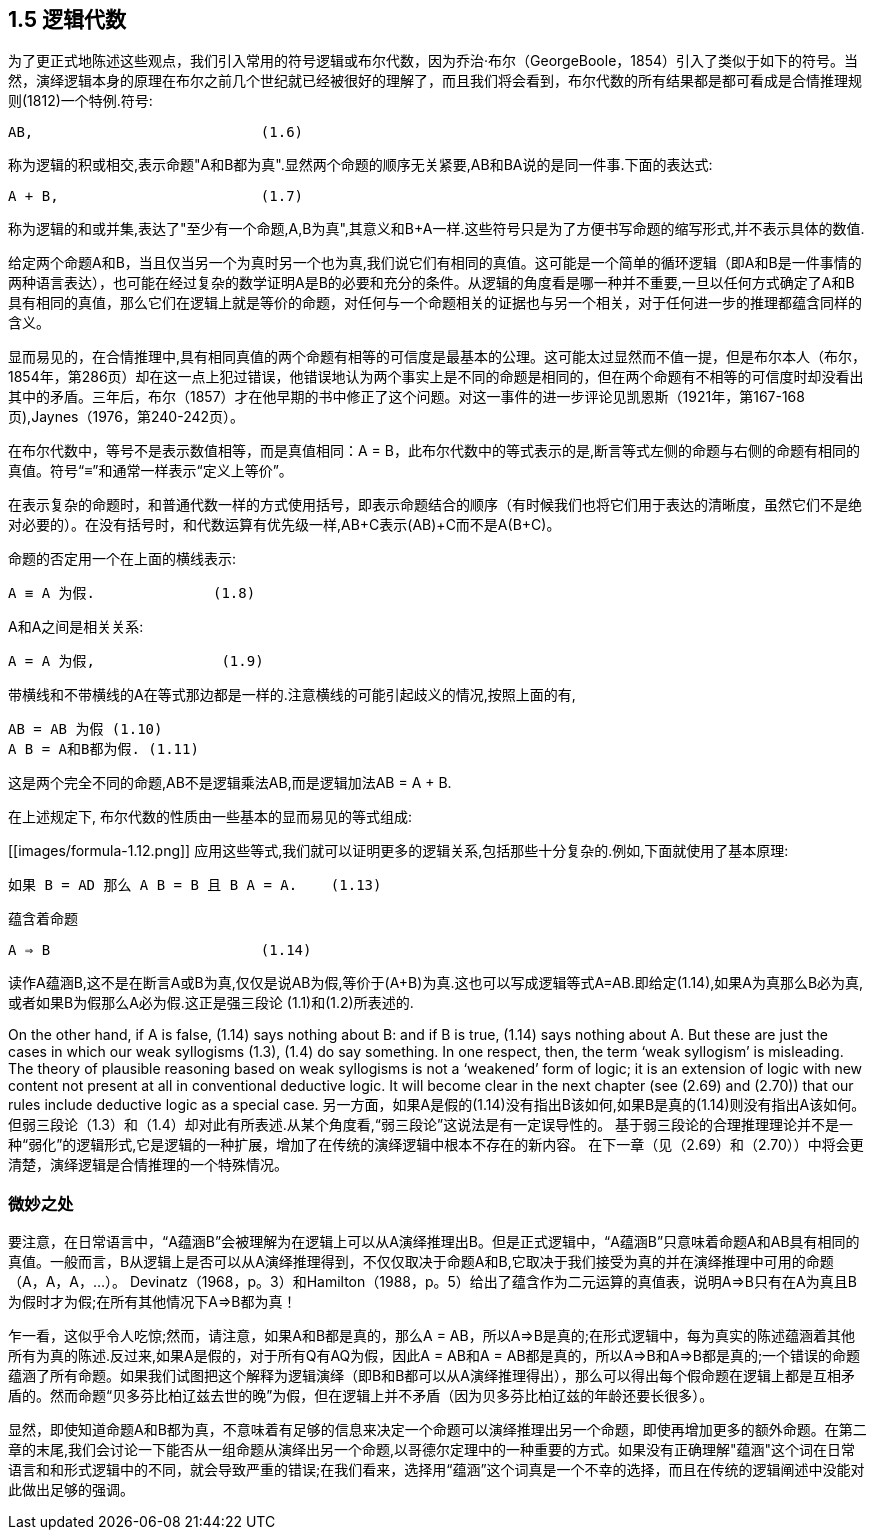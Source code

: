 == 1.5 逻辑代数

为了更正式地陈述这些观点，我们引入常用的符号逻辑或布尔代数，因为乔治·布尔（GeorgeBoole，1854）引入了类似于如下的符号。当然，演绎逻辑本身的原理在布尔之前几个世纪就已经被很好的理解了，而且我们将会看到，布尔代数的所有结果都是都可看成是合情推理规则(1812)一个特例.符号:

 AB,                           (1.6)

称为逻辑的积或相交,表示命题"A和B都为真".显然两个命题的顺序无关紧要,AB和BA说的是同一件事.下面的表达式:

 A + B,                        (1.7)

称为逻辑的和或并集,表达了"至少有一个命题,A,B为真",其意义和B+A一样.这些符号只是为了方便书写命题的缩写形式,并不表示具体的数值.

给定两个命题A和B，当且仅当另一个为真时另一个也为真,我们说它们有相同的真值。这可能是一个简单的循环逻辑（即A和B是一件事情的两种语言表达），也可能在经过复杂的数学证明A是B的必要和充分的条件。从逻辑的角度看是哪一种并不重要,一旦以任何方式确定了A和B具有相同的真值，那么它们在逻辑上就是等价的命题，对任何与一个命题相关的证据也与另一个相关，对于任何进一步的推理都蕴含同样的含义。

显而易见的，在合情推理中,具有相同真值的两个命题有相等的可信度是最基本的公理。这可能太过显然而不值一提，但是布尔本人（布尔，1854年，第286页）却在这一点上犯过错误，他错误地认为两个事实上是不同的命题是相同的，但在两个命题有不相等的可信度时却没看出其中的矛盾。三年后，布尔（1857）才在他早期的书中修正了这个问题。对这一事件的进一步评论见凯恩斯（1921年，第167-168页),Jaynes（1976，第240-242页）。

在布尔代数中，等号不是表示数值相等，而是真值相同：A = B，此布尔代数中的等式表示的是,断言等式左侧的命题与右侧的命题有相同的真值。符号“≡”和通常一样表示“定义上等价”。

在表示复杂的命题时，和普通代数一样的方式使用括号，即表示命题结合的顺序（有时候我们也将它们用于表达的清晰度，虽然它们不是绝对必要的）。在没有括号时，和代数运算有优先级一样,AB+C表示(AB)+C而不是A(B+C)。

命题的否定用一个在上面的横线表示:

 A ≡ A 为假.              (1.8)

A和A之间是相关关系:

 A = A 为假,               (1.9)

带横线和不带横线的A在等式那边都是一样的.注意横线的可能引起歧义的情况,按照上面的有, 

 AB = AB 为假 (1.10)
 A B = A和B都为假. (1.11)

这是两个完全不同的命题,AB不是逻辑乘法AB,而是逻辑加法AB = A + B. 

在上述规定下, 布尔代数的性质由一些基本的显而易见的等式组成:

[[images/formula-1.12.png]]
应用这些等式,我们就可以证明更多的逻辑关系,包括那些十分复杂的.例如,下面就使用了基本原理:

 如果 B = AD 那么 A B = B 且 B A = A.    (1.13)

蕴含着命题

 A ⇒ B                         (1.14)

读作A蕴涵B,这不是在断言A或B为真,仅仅是说AB为假,等价于(A+B)为真.这也可以写成逻辑等式A=AB.即给定(1.14),如果A为真那么B必为真,或者如果B为假那么A必为假.这正是强三段论 (1.1)和(1.2)所表述的.

On the other hand, if A is false, (1.14) says nothing about B: and if B is true, (1.14) says nothing about A. But these are just the cases in which our weak syllogisms (1.3), (1.4) do say something. In one respect, then, the term ‘weak syllogism’ is misleading. The theory of plausible reasoning based on weak syllogisms is not a ‘weakened’ form of logic; it is an extension of logic with new content not present at all in conventional deductive logic. It will become clear in the next chapter (see (2.69) and (2.70)) that our rules include deductive logic as a special case. 
另一方面，如果A是假的(1.14)没有指出B该如何,如果B是真的(1.14)则没有指出A该如何。但弱三段论（1.3）和（1.4）却对此有所表述.从某个角度看,“弱三段论”这说法是有一定误导性的。 基于弱三段论的合理推理理论并不是一种“弱化”的逻辑形式,它是逻辑的一种扩展，增加了在传统的演绎逻辑中根本不存在的新内容。 在下一章（见（2.69）和（2.70））中将会更清楚，演绎逻辑是合情推理的一个特殊情况。

=== 微妙之处

要注意，在日常语言中，“A蕴涵B”会被理解为在逻辑上可以从A演绎推理出B。但是正式逻辑中，“A蕴涵B”只意味着命题A和AB具有相同的真值。一般而言，B从逻辑上是否可以从A演绎推理得到，不仅仅取决于命题A和B,它取决于我们接受为真的并在演绎推理中可用的命题（A，A，A，...）。 Devinatz（1968，p。3）和Hamilton（1988，p。5）给出了蕴含作为二元运算的真值表，说明A⇒B只有在A为真且B为假时才为假;在所有其他情况下A⇒B都为真！

乍一看，这似乎令人吃惊;然而，请注意，如果A和B都是真的，那么A = AB，所以A⇒B是真的;在形式逻辑中，每为真实的陈述蕴涵着其他所有为真的陈述.反过来,如果A是假的，对于所有Q有AQ为假，因此A = AB和A = AB都是真的，所以A⇒B和A⇒B都是真的;一个错误的命题蕴涵了所有命题。如果我们试图把这个解释为逻辑演绎（即B和B都可以从A演绎推理得出），那么可以得出每个假命题在逻辑上都是互相矛盾的。然而命题“贝多芬比柏辽兹去世的晚”为假，但在逻辑上并不矛盾（因为贝多芬比柏辽兹的年龄还要长很多）。

显然，即使知道命题A和B都为真，不意味着有足够的信息来决定一个命题可以演绎推理出另一个命题，即使再增加更多的额外命题。在第二章的末尾,我们会讨论一下能否从一组命题从演绎出另一个命题,以哥德尔定理中的一种重要的方式。如果没有正确理解"蕴涵"这个词在日常语言和和形式逻辑中的不同，就会导致严重的错误;在我们看来，选择用“蕴涵”这个词真是一个不幸的选择，而且在传统的逻辑阐述中没能对此做出足够的强调。
